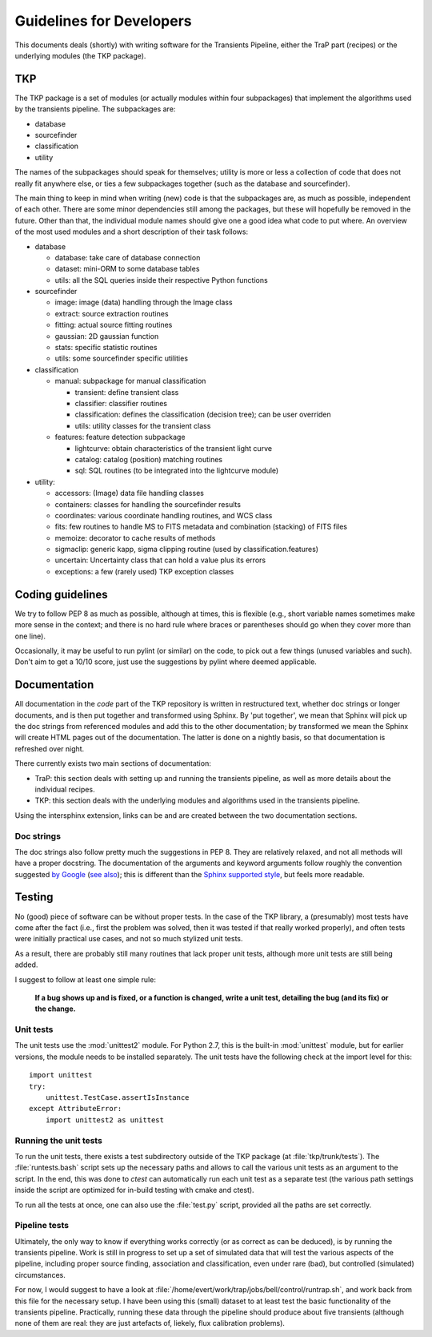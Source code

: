 .. _developing:

+++++++++++++++++++++++++
Guidelines for Developers
+++++++++++++++++++++++++

This documents deals (shortly) with writing software for the
Transients Pipeline, either the TraP part (recipes) or the underlying
modules (the TKP package).


TKP
===

The TKP package is a set of modules (or actually modules within four
subpackages) that implement the algorithms used by the transients
pipeline. The subpackages are:

- database

- sourcefinder

- classification

- utility

The names of the subpackages should speak for themselves; utility is
more or less a collection of code that does not really fit anywhere
else, or ties a few subpackages together (such as the database and
sourcefinder).

The main thing to keep in mind when writing (new) code is that the
subpackages are, as much as possible, independent of each other. There
are some minor dependencies still among the packages, but these will
hopefully be removed in the future. Other than that, the individual
module names should give one a good idea what code to put where. An
overview of the most used modules and a short description of their
task follows:

- database

  - database: take care of database connection

  - dataset: mini-ORM to some database tables

  - utils: all the SQL queries inside their respective Python functions

- sourcefinder

  - image: image (data) handling through the Image class

  - extract: source extraction routines

  - fitting: actual source fitting routines

  - gaussian: 2D gaussian function 

  - stats: specific statistic routines

  - utils: some sourcefinder specific utilities

- classification

  - manual: subpackage for manual classification

    - transient: define transient class

    - classifier: classifier routines

    - classification: defines the classification (decision tree); can be user overriden

    - utils: utility classes for the transient class

  - features: feature detection subpackage

    - lightcurve: obtain characteristics of the transient light curve

    - catalog: catalog (position) matching routines

    - sql: SQL routines (to be integrated into the lightcurve module)

- utility:

  - accessors: (Image) data file handling classes

  - containers: classes for handling the sourcefinder results

  - coordinates: various coordinate handling routines, and WCS class

  - fits: few routines to handle MS to FITS metadata and combination (stacking) of FITS files

  - memoize: decorator to cache results of methods

  - sigmaclip: generic kapp, sigma clipping routine (used by classification.features)

  - uncertain: Uncertainty class that can hold a value plus its errors

  - exceptions: a few (rarely used) TKP exception classes


Coding guidelines
=================

We try to follow PEP 8 as much as possible, although at times, this is
flexible (e.g., short variable names sometimes make more sense in the
context; and there is no hard rule where braces or parentheses should
go when they cover more than one line).

Occasionally, it may be useful to run pylint (or similar) on the code,
to pick out a few things (unused variables and such). Don't aim to get
a 10/10 score, just use the suggestions by pylint where deemed
applicable.



Documentation
=============

All documentation in the `code` part of the TKP repository is written
in restructured text, whether doc strings or longer documents, and is
then put together and transformed using Sphinx. By 'put together', we
mean that Sphinx will pick up the doc strings from referenced modules
and add this to the other documentation; by transformed we mean the
Sphinx will create HTML pages out of the documentation. The latter is
done on a nightly basis, so that documentation is refreshed over
night.

There currently exists two main sections of documentation:

- TraP: this section deals with setting up and running the transients
  pipeline, as well as more details about the individual recipes.

- TKP: this section deals with the underlying modules and algorithms
  used in the transients pipeline.

Using the intersphinx extension, links can be and are created between
the two documentation sections.

Doc strings
-----------

The doc strings also follow pretty much the suggestions in PEP 8. They
are relatively relaxed, and not all methods will have a proper
docstring. The documentation of the arguments and keyword arguments
follow roughly the convention suggested `by Google
<http://google-styleguide.googlecode.com/svn/trunk/pyguide.html?showone=Comments#Comments>`_
(`see also
<http://packages.python.org/an_example_pypi_project/sphinx.html#function-definitions>`_);
this is different than the `Sphinx supported style
<http://sphinx.pocoo.org/markup/desc.html#info-field-lists>`_, but
feels more readable.




Testing
=======

No (good) piece of software can be without proper tests. In the case
of the TKP library, a (presumably) most tests have come after the fact
(i.e., first the problem was solved, then it was tested if that really
worked properly), and often tests were initially practical use cases,
and not so much stylized unit tests.

As a result, there are probably still many routines that lack proper
unit tests, although more unit tests are still being added.

I suggest to follow at least one simple rule:

.. pull-quote::

   **If a bug shows up and is fixed, or a function is changed, write a
   unit test, detailing the bug (and its fix) or the change.**


Unit tests
----------

The unit tests use the :mod:`unittest2` module. For Python 2.7, this
is the built-in :mod:`unittest` module, but for earlier versions, the
module needs to be installed separately. The unit tests have the
following check at the import level for this::

    import unittest
    try:
        unittest.TestCase.assertIsInstance
    except AttributeError:
        import unittest2 as unittest

Running the unit tests
----------------------

To run the unit tests, there exists a test subdirectory outside of the
TKP package (at :file:`tkp/trunk/tests`). The :file:`runtests.bash`
script sets up the necessary paths and allows to call the various unit
tests as an argument to the script. In the end, this was done to
`ctest` can automatically run each unit test as a separate test (the
various path settings inside the script are optimized for in-build
testing with cmake and ctest).

To run all the tests at once, one can also use the :file:`test.py`
script, provided all the paths are set correctly.


Pipeline tests
--------------

Ultimately, the only way to know if everything works correctly (or as
correct as can be deduced), is by running the transients
pipeline. Work is still in progress to set up a set of simulated data
that will test the various aspects of the pipeline, including proper
source finding, association and classification, even under rare (bad),
but controlled (simulated) circumstances.

For now, I would suggest to have a look at
:file:`/home/evert/work/trap/jobs/bell/control/runtrap.sh`, and work
back from this file for the necessary setup. I have been using this
(small) dataset to at least test the basic functionality of the
transients pipeline. Practically, running these data through the
pipeline should produce about five transients (although none of them
are real: they are just artefacts of, liekely, flux calibration
problems).

